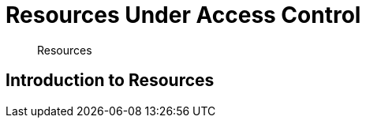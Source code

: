 = Resources Under Access Control

[abstract]
Resources

[#introduction-to-resources]
== Introduction to Resources
